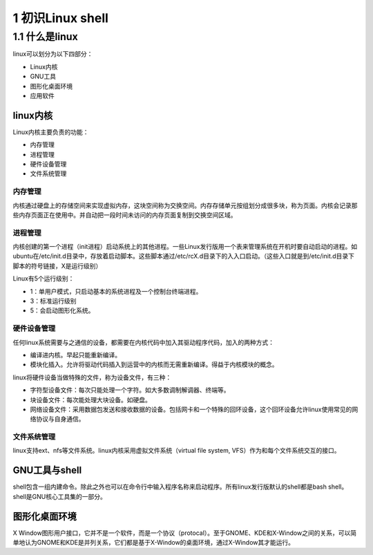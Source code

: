 1 初识Linux shell
=================

1.1 什么是linux
---------------

linux可以划分为以下四部分：

-  Linux内核
-  GNU工具
-  图形化桌面环境
-  应用软件

linux内核
~~~~~~~~~

Linux内核主要负责的功能：

-  内存管理
-  进程管理
-  硬件设备管理
-  文件系统管理

内存管理
^^^^^^^^

内核通过硬盘上的存储空间来实现虚拟内存，这块空间称为交换空间。内存存储单元按组划分成很多块，称为页面。内核会记录那些内存页面正在使用中。并自动把一段时间未访问的内存页面复制到交换空间区域。

进程管理
^^^^^^^^

内核创建的第一个进程（init进程）启动系统上的其他进程。一些Linux发行版用一个表来管理系统在开机时要自动启动的进程。如ubuntu在/etc/init.d目录中，存放着启动脚本。这些脚本通过/etc/rcX.d目录下的入入口启动。（这些入口就是到/etc/init.d目录下脚本的符号链接，X是运行级别）

Linux有5个运行级别：

-  1：单用户模式，只启动基本的系统进程及一个控制台终端进程。
-  3：标准运行级别
-  5：会启动图形化系统。

硬件设备管理
^^^^^^^^^^^^

任何linux系统需要与之通信的设备，都需要在内核代码中加入其驱动程序代码，加入的两种方式：

-  编译进内核。早起只能重新编译。
-  模块化插入。允许将驱动代码插入到运营中的内核而无需重新编译。得益于内核模块的概念。

linux将硬件设备当做特殊的文件，称为设备文件，有三种：

-  字符型设备文件：每次只能处理一个字符。如大多数调制解调器、终端等。
-  块设备文件：每次能处理大块设备。如硬盘。
-  网络设备文件：采用数据包发送和接收数据的设备。包括网卡和一个特殊的回环设备，这个回环设备允许linux使用常见的网络协议与自身通信。

文件系统管理
^^^^^^^^^^^^

linux支持ext、nfs等文件系统。linux内核采用虚拟文件系统（virtual file
system, VFS）作为和每个文件系统交互的接口。

GNU工具与shell
~~~~~~~~~~~~~~

shell包含一组内建命令。除此之外也可以在命令行中输入程序名称来启动程序。所有linux发行版默认的shell都是bash
shell。shell是GNU核心工具集的一部分。

图形化桌面环境
~~~~~~~~~~~~~~

X
Window图形用户接口，它并不是一个软件，而是一个协议（protocal）。至于GNOME、KDE和X-Window之间的关系，可以简单地认为GNOME和KDE是并列关系，它们都是基于X-Window的桌面环境，通过X-Window其才能运行。
